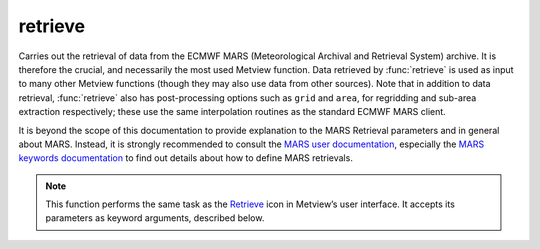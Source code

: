 
retrieve
=========================

.. container::
    
    .. container:: leftside

        .. image:: /_static/RETRIEVE.png
           :width: 48px

    .. container:: rightside

		Carries out the retrieval of data from the ECMWF MARS (Meteorological Archival and Retrieval System) archive. It is therefore the crucial, and necessarily the most used Metview function. Data retrieved by :func:`retrieve` is used as input to many other Metview functions (though they may also use data from other sources). Note that in addition to data retrieval, :func:`retrieve` also has post-processing options such as ``grid`` and ``area``, for regridding and sub-area extraction respectively; these use the same interpolation routines as the standard ECMWF MARS client.
		
		It is beyond the scope of this documentation to provide explanation to the MARS Retrieval parameters and in general about MARS.  Instead, it is strongly recommended to consult the `MARS user documentation <https://confluence.ecmwf.int/display/UDOC/MARS+user+documentation>`_, especially the `MARS keywords documentation <https://confluence.ecmwf.int/display/UDOC/Keywords+in+MARS+and+Dissemination+requests>`_ to find out details about how to define MARS retrievals.
		


		.. note:: This function performs the same task as the `Retrieve <https://confluence.ecmwf.int/display/METV/retrieve>`_ icon in Metview’s user interface. It accepts its parameters as keyword arguments, described below.


.. py:function:: retrieve(**kwargs)
  
    Performs a MARS retrieval.


    :param dataset: 
    :type dataset: str

    :param class: 
    :type class: str, default: "od"

    :param type: 
    :type type: str, default: "an"

    :param stream: 
    :type stream: str, default: "da"

    :param expver: 
    :type expver: str or list[str], default: "1"

    :param model: 
    :type model: str, default: "off"

    :param repres: 
    :type repres: {"bu", "sh", "ll", "gg", "sv", "og", "all"}, default: "sh"

    :param obsgroup: 
    :type obsgroup: str, default: "off"

    :param reportype: 
    :type reportype: str or list[str], default: "off"

    :param obstype: 
    :type obstype: str or list[str], default: "s"

    :param levtype: 
    :type levtype: {"pv", "pt", "sfc", "pl", "ml", "dp", "wv", "layer", "cat", "o2d", "o3d", "sol", "off", "all"}, default: "pl"

    :param levelist: 
    :type levelist: str or list[str], default: "1000"

    :param param: 
    :type param: str or list[str], default: "z"

    :param date: 
    :type date: str or list[str], default: "-1"

    :param verify: 
    :type verify: str, default: "off"

    :param refdate: 
    :type refdate: str or list[str], default: "off"

    :param hdate: 
    :type hdate: str or list[str], default: "off"

    :param fcmonth: 
    :type fcmonth: str or list[str], default: "off"

    :param fcperiod: 
    :type fcperiod: str or list[str], default: "off"

    :param time: 
    :type time: str or list[str], default: "12"

    :param leadtime: 
    :type leadtime: str or list[str], default: "off"

    :param opttime: 
    :type opttime: str or list[str], default: "off"

    :param range: 
    :type range: str, default: "off"

    :param step: 
    :type step: str or list[str], default: "00"

    :param anoffset: 
    :type anoffset: str or list[str]

    :param reference: 
    :type reference: str or list[str], default: "off"

    :param number: 
    :type number: str or list[str], default: "off"

    :param quantile: 
    :type quantile: str or list[str], default: "off"

    :param domain: 
    :type domain: {"g", "g", "m", "n", "s", "b", "e", "a", "b", "c", "d", "w", "f", "t", "u", "x", "all", "v", "h", "i", "j", "k", "l", "o", "p", "q", "r", "y", "z"}, default: "g"

    :param frequency: 
    :type frequency: str or list[str], default: "off"

    :param direction: 
    :type direction: str or list[str], default: "off"

    :param diagnostic: 
    :type diagnostic: str or list[str], default: "off"

    :param iteration: 
    :type iteration: str or list[str], default: "off"

    :param channel: 
    :type channel: str or list[str], default: "off"

    :param ident: 
    :type ident: str or list[str], default: "off"

    :param origin: 
    :type origin: str or list[str], default: "off"

    :param system: 
    :type system: str, default: "off"

    :param method: 
    :type method: str or list[str], default: "off"

    :param product: 
    :type product: {"inst", "tims", "tavg", "tacc", "all", "off"}, default: "off"

    :param section: 
    :type section: {"h", "v", "z", "m", "all", "off"}, default: "off"

    :param latitude: 
    :type latitude: str, default: "off"

    :param longitude: 
    :type longitude: str, default: "off"

    :param source: 
    :type source: str, default: ""

    :param target: 
    :type target: str, default: ""

    :param logstats: 
    :type logstats: str

    :param transfer: 
    :type transfer: str

    :param fieldset: 
    :type fieldset: str

    :param cfspath: 
    :type cfspath: str, default: ""

    :param format: 
    :type format: str, default: "p"

    :param disp: 
    :type disp: str, default: "off"

    :param resol: 
    :type resol: str, default: "auto"

    :param accuracy: 
    :type accuracy: str, default: "n"

    :param style: 
    :type style: {"dissemination", "off"}, default: "off"

    :param interpolation: 
    :type interpolation: str, default: "off"

    :param area: 
    :type area: str or list[str], default: "g"

    :param block: 
    :type block: str or list[str], default: "off"

    :param instrument: 
    :type instrument: str or list[str], default: "off"

    :param filter: 
    :type filter: str, default: "off"

    :param rotation: 
    :type rotation: str or list[str], default: "off"

    :param frame: 
    :type frame: str, default: "off"

    :param bitmap: 
    :type bitmap: str, default: "off"

    :param grid: 
    :type grid: str or list[str], default: "off"

    :param gaussian: 
    :type gaussian: {"reduced", "regular", "off"}, default: "off"

    :param specification: 
    :type specification: str, default: "off"

    :param packing: 
    :type packing: str, default: "off"

    :param padding: 
    :type padding: str, default: "off"

    :param duplicates: 
    :type duplicates: {"keep", "remove"}, default: "keep"

    :param launch: 
    :type launch: str, default: ""

    :param job: 
    :type job: str, default: "off"

    :param use: 
    :type use: str, default: "normal"

    :param password: 
    :type password: str, default: "off"

    :param costonly: 
    :type costonly: str, default: "n"

    :param optimise: 
    :type optimise: str, default: "off"

    :param process: 
    :type process: str, default: "off"

    :param branch: 
    :type branch: str, default: "off"

    :param database: 
    :type database: str or list[str]

    :param expect: 
    :type expect: str, default: "off"

    :param _version: 
    :type _version: str, default: "2.0"

    :param lsm: 
    :type lsm: {"on", "off"}, default: "off"

    :param truncation: 
    :type truncation: str, default: "off"

    :param intgrid: 
    :type intgrid: str or list[str], default: "off"

    :param ppengine: 
    :type ppengine: {"emos", "mir", "off"}, default: "off"

    :rtype: :class:`Fieldset`, :class:`Bufr` or :class:`Odb`


.. mv-minigallery:: retrieve

